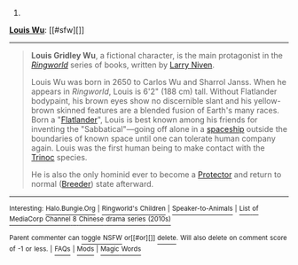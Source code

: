 :PROPERTIES:
:Author: autowikibot
:Score: 1
:DateUnix: 1428590086.0
:DateShort: 2015-Apr-09
:END:

***** 
      :PROPERTIES:
      :CUSTOM_ID: section
      :END:
****** 
       :PROPERTIES:
       :CUSTOM_ID: section-1
       :END:
**** 
     :PROPERTIES:
     :CUSTOM_ID: section-2
     :END:
[[https://en.wikipedia.org/wiki/Louis%20Wu][*Louis Wu*]]: [[#sfw][]]

--------------

#+begin_quote
  *Louis Gridley Wu*, a fictional character, is the main protagonist in the /[[https://en.wikipedia.org/wiki/Ringworld][Ringworld]]/ series of books, written by [[https://en.wikipedia.org/wiki/Larry_Niven][Larry Niven]].

  Louis Wu was born in 2650 to Carlos Wu and Sharrol Janss. When he appears in /Ringworld/, Louis is 6'2" (188 cm) tall. Without Flatlander bodypaint, his brown eyes show no discernible slant and his yellow-brown skinned features are a blended fusion of Earth's many races. Born a "[[https://en.wikipedia.org/wiki/Flatlander_(Niven)][Flatlander]]", Louis is best known among his friends for inventing the "Sabbatical"---going off alone in a [[https://en.wikipedia.org/wiki/Starship][spaceship]] outside the boundaries of known space until one can tolerate human company again. Louis was the first human being to make contact with the [[https://en.wikipedia.org/wiki/Trinoc][Trinoc]] species.

  He is also the only hominid ever to become a [[https://en.wikipedia.org/wiki/Pak_Protector][Protector]] and return to normal ([[https://en.wikipedia.org/wiki/Pak_breeder][Breeder]]) state afterward.
#+end_quote

--------------

^{Interesting:} [[https://en.wikipedia.org/wiki/Halo.Bungie.Org][^{Halo.Bungie.Org}]] ^{|} [[https://en.wikipedia.org/wiki/Ringworld%27s_Children][^{Ringworld's} ^{Children}]] ^{|} [[https://en.wikipedia.org/wiki/Speaker-to-Animals][^{Speaker-to-Animals}]] ^{|} [[https://en.wikipedia.org/wiki/List_of_MediaCorp_Channel_8_Chinese_drama_series_(2010s)][^{List} ^{of} ^{MediaCorp} ^{Channel} ^{8} ^{Chinese} ^{drama} ^{series} ^{(2010s)}]]

^{Parent} ^{commenter} ^{can} [[/message/compose?to=autowikibot&subject=AutoWikibot%20NSFW%20toggle&message=%2Btoggle-nsfw+cq6jvzh][^{toggle} ^{NSFW}]] ^{or[[#or][]]} [[/message/compose?to=autowikibot&subject=AutoWikibot%20Deletion&message=%2Bdelete+cq6jvzh][^{delete}]]^{.} ^{Will} ^{also} ^{delete} ^{on} ^{comment} ^{score} ^{of} ^{-1} ^{or} ^{less.} ^{|} [[http://www.np.reddit.com/r/autowikibot/wiki/index][^{FAQs}]] ^{|} [[http://www.np.reddit.com/r/autowikibot/comments/1x013o/for_moderators_switches_commands_and_css/][^{Mods}]] ^{|} [[http://www.np.reddit.com/r/autowikibot/comments/1ux484/ask_wikibot/][^{Magic} ^{Words}]]